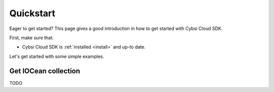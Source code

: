 .. _quickstart:

Quickstart
==========

Eager to get started? This page gives a good introduction in how to get started
with Cybsi Cloud SDK.

First, make sure that:

* Cybsi Cloud SDK is :ref:`installed <install>` and up-to date.


Let's get started with some simple examples.

.. _get-iocean-collection-example:

Get IOCean collection
---------------------
TODO
